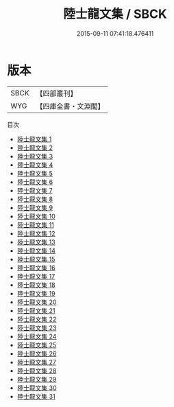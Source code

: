#+TITLE: 陸士龍文集 / SBCK

#+DATE: 2015-09-11 07:41:18.476411
* 版本
 |      SBCK|【四部叢刊】  |
 |       WYG|【四庫全書・文淵閣】|
目次
 - [[file:KR4b0007_001.txt][陸士龍文集 1]]
 - [[file:KR4b0007_002.txt][陸士龍文集 2]]
 - [[file:KR4b0007_003.txt][陸士龍文集 3]]
 - [[file:KR4b0007_004.txt][陸士龍文集 4]]
 - [[file:KR4b0007_005.txt][陸士龍文集 5]]
 - [[file:KR4b0007_006.txt][陸士龍文集 6]]
 - [[file:KR4b0007_007.txt][陸士龍文集 7]]
 - [[file:KR4b0007_008.txt][陸士龍文集 8]]
 - [[file:KR4b0007_009.txt][陸士龍文集 9]]
 - [[file:KR4b0007_010.txt][陸士龍文集 10]]
 - [[file:KR4b0007_011.txt][陸士龍文集 11]]
 - [[file:KR4b0007_012.txt][陸士龍文集 12]]
 - [[file:KR4b0007_013.txt][陸士龍文集 13]]
 - [[file:KR4b0007_014.txt][陸士龍文集 14]]
 - [[file:KR4b0007_015.txt][陸士龍文集 15]]
 - [[file:KR4b0007_016.txt][陸士龍文集 16]]
 - [[file:KR4b0007_017.txt][陸士龍文集 17]]
 - [[file:KR4b0007_018.txt][陸士龍文集 18]]
 - [[file:KR4b0007_019.txt][陸士龍文集 19]]
 - [[file:KR4b0007_020.txt][陸士龍文集 20]]
 - [[file:KR4b0007_021.txt][陸士龍文集 21]]
 - [[file:KR4b0007_022.txt][陸士龍文集 22]]
 - [[file:KR4b0007_023.txt][陸士龍文集 23]]
 - [[file:KR4b0007_024.txt][陸士龍文集 24]]
 - [[file:KR4b0007_025.txt][陸士龍文集 25]]
 - [[file:KR4b0007_026.txt][陸士龍文集 26]]
 - [[file:KR4b0007_027.txt][陸士龍文集 27]]
 - [[file:KR4b0007_028.txt][陸士龍文集 28]]
 - [[file:KR4b0007_029.txt][陸士龍文集 29]]
 - [[file:KR4b0007_030.txt][陸士龍文集 30]]
 - [[file:KR4b0007_031.txt][陸士龍文集 31]]
